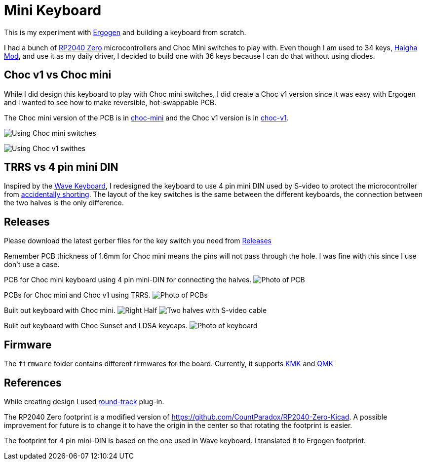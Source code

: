 = Mini Keyboard


This is my experiment with https://ergogen.xyz[Ergogen] and building
a keyboard from scratch.

I had a bunch of https://www.waveshare.com/wiki/RP2040-Zero[RP2040 Zero]
microcontrollers and Choc Mini switches to play with. Even though I am
used to 34 keys, https://github.com/axhixh/haigha-mod[Haigha Mod], and 
use it as my daily driver, I decided to build one with 36 keys because
I can do that without using diodes.

== Choc v1 vs Choc mini

While I did design this keyboard to play with Choc mini switches, I did
create a Choc v1 version since it was easy with Ergogen and I wanted to
see how to make reversible, hot-swappable PCB.

The Choc mini version of the PCB is in link:choc-mini[] and the Choc v1
version is in link:choc-v1[].

image:images/choc-mini-pcb.png[Using Choc mini switches]

image:images/choc-v1-pcb.png[Using Choc v1 swithes]

== TRRS vs 4 pin mini DIN 

Inspired by the https://github.com/etiennecollin/wave[Wave Keyboard],
I redesigned the keyboard to use 4 pin mini DIN used by S-video to
protect the microcontroller from
https://docs.qmk.fm/#/feature_split_keyboard?id=considerations[accidentally shorting].
The layout of the key switches is the same between the different keyboards,
the connection between the two halves is the only difference.

== Releases

Please download the latest gerber files for the key switch you need from
https://github.com/axhixh/mini-kbd/releases[Releases]

Remember PCB thickness of 1.6mm for Choc mini means the pins will not pass
through the hole. I was fine with this since I use don't use a case. 

PCB for Choc mini keyboard using 4 pin mini-DIN for connecting the halves.
image:images/pcb_using_4_pin_din.jpg[Photo of PCB]

PCBs for Choc mini and Choc v1 using TRRS.
image:images/pcbs.jpg[Photo of PCBs]

Built out keyboard with Choc mini.
image:images/right_half.jpg[Right Half]
image:images/keyboard_4_pin_din.jpg[Two halves with S-video cable]
 
Built out keyboard with Choc Sunset and LDSA keycaps.
image:images/mini-kbd.jpg[Photo of keyboard]

== Firmware

The `firmware` folder contains different firmwares for the board.
Currently, it supports https://kmkfw.io[KMK] and https://docs.qmk.fm[QMK]

== References

While creating design I used https://github.com/mitxela/kicad-round-tracks[round-track]
plug-in.

The RP2040 Zero footprint is a modified version of https://github.com/CountParadox/RP2040-Zero-Kicad.
A possible improvement for future is to change it to have the origin in the center so
that rotating the footprint is easier.

The footprint for 4 pin mini-DIN is based on the one used in Wave keyboard.
I translated it to Ergogen footprint. 

